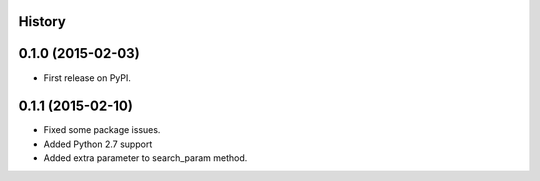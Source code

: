 .. :changelog:

History
-------

0.1.0 (2015-02-03)
------------------

* First release on PyPI.

0.1.1 (2015-02-10)
------------------

* Fixed some package issues.
* Added Python 2.7 support
* Added extra parameter to search_param method.
